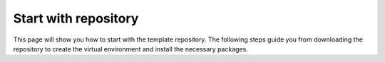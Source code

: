 Start with repository
==========================
This page will show you how to start with the template repository. The following steps
guide you from downloading the repository to create the virtual environment and install
the necessary packages.
